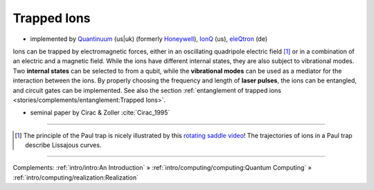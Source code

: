 
Trapped Ions
============

- implemented by
  `Quantinuum <https://www.quantinuum.com>`_ (us|uk) (formerly `Honeywell <https://www.honeywell.com/us/en/company/quantum>`_),
  `IonQ <https://www.ionq.com/>`_ (us),
  `eleQtron <https://www.eleqtron.com/>`_ (de)


Ions can be trapped by electromagnetic forces, either in an oscillating quadripole electric field [#Paul]_ or
in a combination of an electric and a magnetic field.
While the ions have different internal states, they are also subject to vibrational modes.
Two **internal states** can be selected to from a qubit, while the **vibrational modes** can be used
as a mediator for the interaction between the ions.
By properly choosing the frequency and length of **laser pulses**, the ions can be entangled, and
circuit gates can be implemented. See also the section
:ref:`entanglement of trapped ions <stories/complements/entanglement:Trapped Ions>`.

- seminal paper by Cirac & Zoller :cite:`Cirac_1995`

-----

.. [#Paul] The principle of the Paul trap is nicely illustrated by this
           `rotating saddle video <https://www.youtube.com/watch?v=XTJznUkAmIY>`_!
           The trajectories of ions in a Paul trap describe Lissajous curves.

-----

Complements:
:ref:`intro/intro:An Introduction` »
:ref:`intro/computing/computing:Quantum Computing` »
:ref:`intro/computing/realization:Realization`
